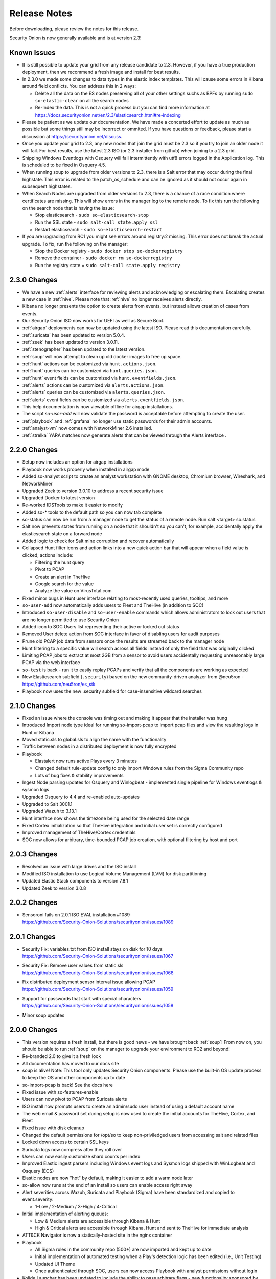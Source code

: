.. _release-notes:

Release Notes
=============

Before downloading, please review the notes for this release.

Security Onion is now generally available and is at version 2.3!

Known Issues
------------

- It is still possible to update your grid from any release candidate to 2.3. However, if you have a true production deployment, then we recommend a fresh image and install for best results.
- In 2.3.0 we made some changes to data types in the elastic index templates. This will cause some errors in Kibana around field conflicts. You can address this in 2 ways:

  - Delete all the data on the ES nodes preserving all of your other settings suchs as BPFs by running ``sudo so-elastic-clear`` on all the search nodes
  - Re-Index the data. This is not a quick process but you can find more information at https://docs.securityonion.net/en/2.3/elasticsearch.html#re-indexing
- Please be patient as we update our documentation. We have made a concerted effort to update as much as possible but some things still may be incorrect or ommited. If you have questions or feedback, please start a discussion at https://securityonion.net/discuss.
- Once you update your grid to 2.3, any new nodes that join the grid must be 2.3 so if you try to join an older node it will fail. For best results, use the latest 2.3 ISO (or 2.3 installer from github) when joining to a 2.3 grid.
- Shipping Windows Eventlogs with Osquery will fail intermittently with utf8 errors logged in the Application log. This is scheduled to be fixed in Osquery 4.5.
- When running soup to upgrade from older versions to 2.3, there is a Salt error that may occur during the final highstate. This error is related to the patch_os_schedule and can be ignored as it should not occur again in subsequent highstates.
- When Search Nodes are upgraded from older versions to 2.3, there is a chance of a race condition where certificates are missing. This will show errors in the manager log to the remote node. To fix this run the following on the search node that is having the issue:

  - Stop elasticsearch - ``sudo so-elasticsearch-stop``
  - Run the SSL state - ``sudo salt-call state.apply ssl``
  - Restart elasticsearch - ``sudo so-elasticsearch-restart``
- If you are upgrading from RC1 you might see errors around registry:2 missing. This error does not break the actual upgrade. To fix, run the following on the manager: 

  - Stop the Docker registry - ``sudo docker stop so-dockerregistry``
  - Remove the container - ``sudo docker rm so-dockerregistry``
  - Run the registry state = ``sudo salt-call state.apply registry``


2.3.0 Changes
-------------

- We have a new :ref:`alerts` interface for reviewing alerts and acknowledging or escalating them. Escalating creates a new case in :ref:`hive`. Please note that :ref:`hive` no longer receives alerts directly. 
- Kibana no longer presents the option to create alerts from events, but instead allows creation of cases from events.
- Our Security Onion ISO now works for UEFI as well as Secure Boot.
- :ref:`airgap` deployments can now be updated using the latest ISO. Please read this documentation carefully. 
- :ref:`suricata` has been updated to version 5.0.4.
- :ref:`zeek` has been updated to version 3.0.11.
- :ref:`stenographer` has been updated to the latest version.
- :ref:`soup` will now attempt to clean up old docker images to free up space.
- :ref:`hunt` actions can be customized via ``hunt.actions.json``.
- :ref:`hunt` queries can be customized via ``hunt.queries.json``.
- :ref:`hunt` event fields can be customized via ``hunt.eventfields.json``.
- :ref:`alerts` actions can be customized via ``alerts.actions.json``.
- :ref:`alerts` queries can be customized via ``alerts.queries.json``.
- :ref:`alerts` event fields can be customized via ``alerts.eventfields.json``.
- This help documentation is now viewable offline for airgap installations.
- The script `so-user-add` will now validate the password is acceptable before attempting to create the user.
- :ref:`playbook` and :ref:`grafana` no longer use static passwords for their admin accounts.
- :ref:`analyst-vm` now comes with NetworkMiner 2.6 installed.
- :ref:`strelka` YARA matches now generate alerts that can be viewed through the Alerts interface .


2.2.0 Changes
-------------

- Setup now includes an option for airgap installations
- Playbook now works properly when installed in airgap mode
- Added so-analyst script to create an analyst workstation with GNOME desktop, Chromium browser, Wireshark, and NetworkMiner
- Upgraded Zeek to version 3.0.10 to address a recent security issue
- Upgraded Docker to latest version
- Re-worked IDSTools to make it easier to modify
- Added so-* tools to the default path so you can now tab complete
- so-status can now be run from a manager node to get the status of a remote node. Run salt <target> so.status
- Salt now prevents states from running on a node that it shouldn't so you can't, for example, accidentally apply the elasticsearch state on a forward node
- Added logic to check for Salt mine corruption and recover automatically
- Collapsed Hunt filter icons and action links into a new quick action bar that will appear when a field value is clicked; actions include:

  - Filtering the hunt query
  - Pivot to PCAP
  - Create an alert in TheHive
  - Google search for the value
  - Analyze the value on VirusTotal.com
- Fixed minor bugs in Hunt user interface relating to most-recently used queries, tooltips, and more
- ``so-user-add`` now automatically adds users to Fleet and TheHive (in addition to SOC)
- Introduced ``so-user-disable`` and ``so-user-enable`` commands which allows administrators to lock out users that are no longer permitted to use Security Onion
- Added icon to SOC Users list representing their active or locked out status
- Removed User delete action from SOC interface in favor of disabling users for audit purposes
- Prune old PCAP job data from sensors once the results are streamed back to the manager node
- Hunt filtering to a specific value will search across all fields instead of only the field that was originally clicked
- Limiting PCAP jobs to extract at most 2GB from a sensor to avoid users accidentally requesting unreasonably large PCAP via the web interface
- ``so-test`` is back - run it to easily replay PCAPs and verify that all the components are working as expected
- New Elasticsearch subfield (``.security``) based on the new community-driven analyzer from @neu5ron - https://github.com/neu5ron/es_stk
- Playbook now uses the new .security subfield for case-insensitive wildcard searches


2.1.0 Changes
-------------

- Fixed an issue where the console was timing out and making it appear that the installer was hung
- Introduced Import node type ideal for running so-import-pcap to import pcap files and view the resulting logs in Hunt or Kibana
- Moved static.sls to global.sls to align the name with the functionality
- Traffic between nodes in a distributed deployment is now fully encrypted
- Playbook

  - Elastalert now runs active Plays every 3 minutes
  - Changed default rule-update config to only import Windows rules from the Sigma Community repo
  - Lots of bug fixes & stability improvements
- Ingest Node parsing updates for Osquery and Winlogbeat - implemented single pipeline for Windows eventlogs & sysmon logs
- Upgraded Osquery to 4.4 and re-enabled auto-updates
- Upgraded to Salt 3001.1
- Upgraded Wazuh to 3.13.1
- Hunt interface now shows the timezone being used for the selected date range
- Fixed Cortex initialization so that TheHive integration and initial user set is correctly configured
- Improved management of TheHive/Cortex credentials
- SOC now allows for arbitrary, time-bounded PCAP job creation, with optional filtering by host and port

2.0.3 Changes
-------------

- Resolved an issue with large drives and the ISO install  
- Modified ISO installation to use Logical Volume Management (LVM) for disk partitioning
- Updated Elastic Stack components to version 7.8.1
- Updated Zeek to version 3.0.8

2.0.2 Changes
-------------

- | Sensoroni fails on 2.0.1 ISO EVAL installation #1089
  | https://github.com/Security-Onion-Solutions/securityonion/issues/1089
  
2.0.1 Changes
-------------

- | Security Fix: variables.txt from ISO install stays on disk for 10 days
  | https://github.com/Security-Onion-Solutions/securityonion/issues/1067
  
- | Security Fix: Remove user values from static.sls
  | https://github.com/Security-Onion-Solutions/securityonion/issues/1068
  
- | Fix distributed deployment sensor interval issue allowing PCAP
  | https://github.com/Security-Onion-Solutions/securityonion/issues/1059
  
- | Support for passwords that start with special characters
  | https://github.com/Security-Onion-Solutions/securityonion/issues/1058
  
- Minor soup updates

2.0.0 Changes
-------------

- This version requires a fresh install, but there is good news - we have brought back :ref:`soup`! From now on, you should be able to run :ref:`soup` on the manager to upgrade your environment to RC2 and beyond!
- Re-branded 2.0 to give it a fresh look
- All documentation has moved to our docs site
- soup is alive! Note: This tool only updates Security Onion components. Please use the built-in OS update process to keep the OS and other components up to date
- so-import-pcap is back! See the docs here
- Fixed issue with so-features-enable
- Users can now pivot to PCAP from Suricata alerts
- ISO install now prompts users to create an admin/sudo user instead of using a default account name
- The web email & password set during setup is now used to create the initial accounts for TheHive, Cortex, and Fleet
- Fixed issue with disk cleanup
- Changed the default permissions for /opt/so to keep non-priviledged users from accessing salt and related files
- Locked down access to certain SSL keys
- Suricata logs now compress after they roll over
- Users can now easily customize shard counts per index
- Improved Elastic ingest parsers including Windows event logs and Sysmon logs shipped with WinLogbeat and Osquery (ECS)
- Elastic nodes are now "hot" by default, making it easier to add a warm node later
- so-allow now runs at the end of an install so users can enable access right away
- Alert severities across Wazuh, Suricata and Playbook (Sigma) have been standardized and copied to event.severity:

  - 1-Low / 2-Medium / 3-High / 4-Critical
  
- Initial implementation of alerting queues:

  - Low & Medium alerts are accessible through Kibana & Hunt
  - High & Critical alerts are accessible through Kibana, Hunt and sent to TheHive for immediate analysis
  
- ATT&CK Navigator is now a statically-hosted site in the nginx container
- Playbook

  - All Sigma rules in the community repo (500+) are now imported and kept up to date
  - Initial implementation of automated testing when a Play's detection logic has been edited (i.e., Unit Testing)
  - Updated UI Theme
  - Once authenticated through SOC, users can now access Playbook with analyst permissions without login
  
- Kolide Launcher has been updated to include the ability to pass arbitrary flags - new functionality sponsored by SOS
- Fixed issue with Wazuh authd registration service port not being correctly exposed
- Added option for exposure of Elasticsearch REST API (port 9200) to so-allow for easier external querying/integration with other tools
- Added option to so-allow for external Strelka file uploads (e.g., via strelka-fileshot)
- Added default YARA rules for Strelka -- default rules are maintained by Florian Roth and pulled from https://github.com/Neo23x0/signature-base
- Added the ability to use custom Zeek scripts
- Renamed "master server" to "manager node"
- Improved unification of Zeek and Strelka file data
